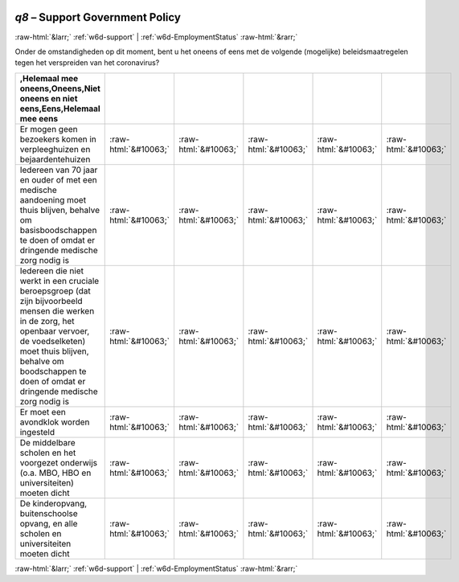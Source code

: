 .. _w6d-q8: 

 
 .. role:: raw-html(raw) 
        :format: html 
 
`q8` – Support Government Policy
===================================== 


:raw-html:`&larr;` :ref:`w6d-support` | :ref:`w6d-EmploymentStatus` :raw-html:`&rarr;` 
 

Onder de omstandigheden op dit moment, bent u het oneens of eens met de volgende (mogelijke) beleidsmaatregelen tegen het verspreiden van het coronavirus?
 
.. csv-table:: 
   :delim: | 
   :header: ,Helemaal mee oneens,Oneens,Niet oneens en niet eens,Eens,Helemaal mee eens
 
           Er mogen geen bezoekers komen in verpleeghuizen en bejaardentehuizen | :raw-html:`&#10063;`|:raw-html:`&#10063;`|:raw-html:`&#10063;`|:raw-html:`&#10063;`|:raw-html:`&#10063;` 
           Iedereen van 70 jaar en ouder of met een medische aandoening moet thuis blijven, behalve om basisboodschappen te doen of omdat er dringende medische zorg nodig is | :raw-html:`&#10063;`|:raw-html:`&#10063;`|:raw-html:`&#10063;`|:raw-html:`&#10063;`|:raw-html:`&#10063;` 
           Iedereen die niet werkt in een cruciale beroepsgroep (dat zijn bijvoorbeeld mensen die werken in de zorg, het openbaar vervoer, de voedselketen) moet thuis blijven, behalve om boodschappen te doen of omdat er dringende medische zorg nodig is | :raw-html:`&#10063;`|:raw-html:`&#10063;`|:raw-html:`&#10063;`|:raw-html:`&#10063;`|:raw-html:`&#10063;` 
           Er moet een avondklok worden ingesteld | :raw-html:`&#10063;`|:raw-html:`&#10063;`|:raw-html:`&#10063;`|:raw-html:`&#10063;`|:raw-html:`&#10063;` 
           De middelbare scholen en het voorgezet onderwijs (o.a. MBO, HBO en universiteiten) moeten dicht | :raw-html:`&#10063;`|:raw-html:`&#10063;`|:raw-html:`&#10063;`|:raw-html:`&#10063;`|:raw-html:`&#10063;` 
           De kinderopvang, buitenschoolse opvang, en alle scholen en universiteiten moeten dicht | :raw-html:`&#10063;`|:raw-html:`&#10063;`|:raw-html:`&#10063;`|:raw-html:`&#10063;`|:raw-html:`&#10063;` 

.. image:: ../_screenshots/w6-q8.png 


:raw-html:`&larr;` :ref:`w6d-support` | :ref:`w6d-EmploymentStatus` :raw-html:`&rarr;` 
 
